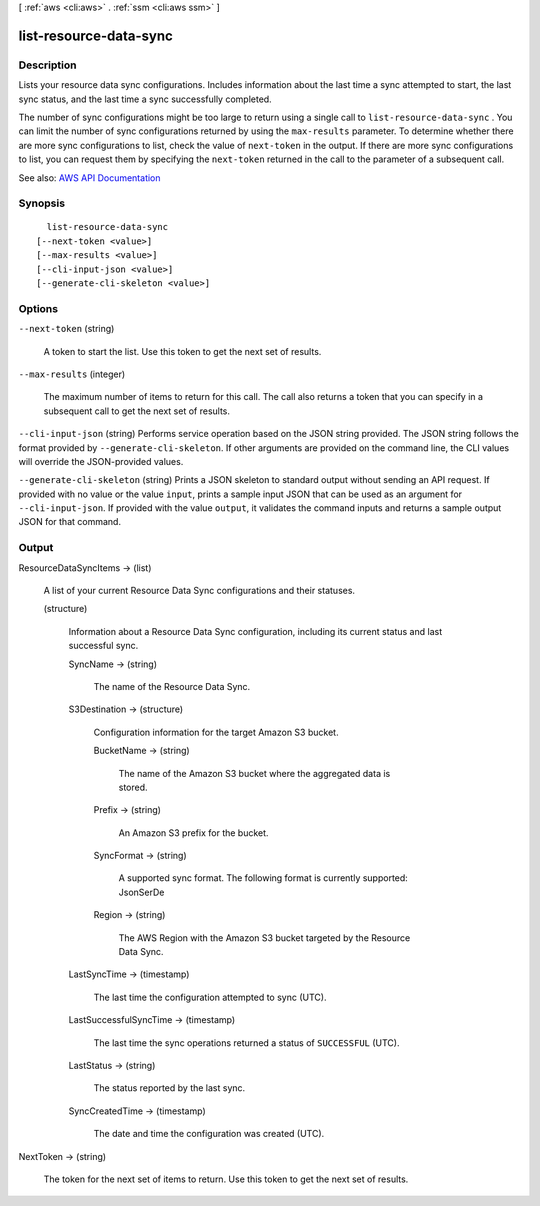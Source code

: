 [ :ref:`aws <cli:aws>` . :ref:`ssm <cli:aws ssm>` ]

.. _cli:aws ssm list-resource-data-sync:


***********************
list-resource-data-sync
***********************



===========
Description
===========



Lists your resource data sync configurations. Includes information about the last time a sync attempted to start, the last sync status, and the last time a sync successfully completed.

 

The number of sync configurations might be too large to return using a single call to ``list-resource-data-sync`` . You can limit the number of sync configurations returned by using the ``max-results`` parameter. To determine whether there are more sync configurations to list, check the value of ``next-token`` in the output. If there are more sync configurations to list, you can request them by specifying the ``next-token`` returned in the call to the parameter of a subsequent call. 



See also: `AWS API Documentation <https://docs.aws.amazon.com/goto/WebAPI/ssm-2014-11-06/ListResourceDataSync>`_


========
Synopsis
========

::

    list-resource-data-sync
  [--next-token <value>]
  [--max-results <value>]
  [--cli-input-json <value>]
  [--generate-cli-skeleton <value>]




=======
Options
=======

``--next-token`` (string)


  A token to start the list. Use this token to get the next set of results. 

  

``--max-results`` (integer)


  The maximum number of items to return for this call. The call also returns a token that you can specify in a subsequent call to get the next set of results.

  

``--cli-input-json`` (string)
Performs service operation based on the JSON string provided. The JSON string follows the format provided by ``--generate-cli-skeleton``. If other arguments are provided on the command line, the CLI values will override the JSON-provided values.

``--generate-cli-skeleton`` (string)
Prints a JSON skeleton to standard output without sending an API request. If provided with no value or the value ``input``, prints a sample input JSON that can be used as an argument for ``--cli-input-json``. If provided with the value ``output``, it validates the command inputs and returns a sample output JSON for that command.



======
Output
======

ResourceDataSyncItems -> (list)

  

  A list of your current Resource Data Sync configurations and their statuses.

  

  (structure)

    

    Information about a Resource Data Sync configuration, including its current status and last successful sync.

    

    SyncName -> (string)

      

      The name of the Resource Data Sync.

      

      

    S3Destination -> (structure)

      

      Configuration information for the target Amazon S3 bucket.

      

      BucketName -> (string)

        

        The name of the Amazon S3 bucket where the aggregated data is stored.

        

        

      Prefix -> (string)

        

        An Amazon S3 prefix for the bucket.

        

        

      SyncFormat -> (string)

        

        A supported sync format. The following format is currently supported: JsonSerDe

        

        

      Region -> (string)

        

        The AWS Region with the Amazon S3 bucket targeted by the Resource Data Sync.

        

        

      

    LastSyncTime -> (timestamp)

      

      The last time the configuration attempted to sync (UTC).

      

      

    LastSuccessfulSyncTime -> (timestamp)

      

      The last time the sync operations returned a status of ``SUCCESSFUL`` (UTC).

      

      

    LastStatus -> (string)

      

      The status reported by the last sync.

      

      

    SyncCreatedTime -> (timestamp)

      

      The date and time the configuration was created (UTC).

      

      

    

  

NextToken -> (string)

  

  The token for the next set of items to return. Use this token to get the next set of results.

  

  

